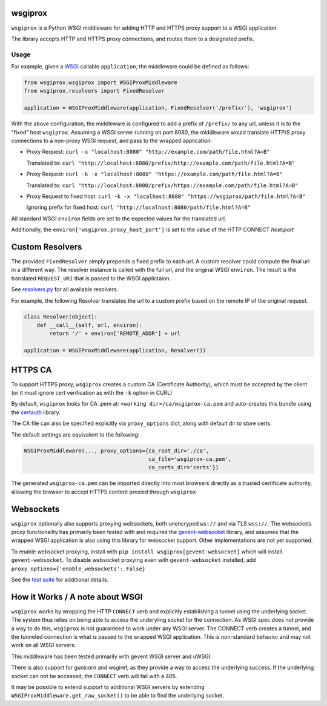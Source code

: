 wsgiprox
========

.. image:: https://travis-ci.org/ikreymer/wsgiprox.svg?branch=master
    :target: https://travis-ci.org/ikreymer/wsgiprox

``wsgiprox`` is a Python WSGI middleware for adding HTTP and HTTPS proxy support to a WSGI application.

The library accepts HTTP and HTTPS proxy connections, and routes them to a designated prefix.

Usage
~~~~~

For example, given a `WSGI <http://wsgi.readthedocs.io/en/latest/>`_ callable ``application``, the middleware could be defined as follows:

.. code:: python

    from wsgiprox.wsgiprox import WSGIProxMiddleware
    from wsgiprox.resolvers import FixedResolver

    application = WSGIProxMiddleware(application, FixedResolver('/prefix/'), 'wsgiprox')


With the above configuration, the middleware is configured to add a prefix of ``/prefix/`` to any url, unless it is to the "fixed" host ``wsgiprox``.  Assuming a WSGI server running on port 8080, the middleware would translate HTTP/S proxy connections to a non-proxy WSGI request, and pass to the wrapped application:

*  Proxy Request: ``curl -x "localhost:8080" "http://example.com/path/file.html?A=B"``

   Translated to: ``curl "http://localhost:8080/prefix/http://example.com/path/file.html?A=B"``


*  Proxy Request: ``curl -k -x "localhost:8080" "https://example.com/path/file.html?A=B"``

   Translated to: ``curl "http://localhost:8080/prefix/https://example.com/path/file.html?A=B"``

*  Proxy Request to fixed host: ``curl -k -x "localhost:8080" "https://wsgiprox/path/file.html?A=B"``

   Ignoring prefix for fixed host: ``curl "http://localhost:8080/path/file.html?A=B"``


All standard WSGI ``environ`` fields are set to the expected values for the translated url.

Additionally, the ``environ['wsgiprox.proxy_host_port']`` is set to the value of the HTTP CONNECT *host:port*


Custom Resolvers
================

The provided ``FixedResolver`` simply prepends a fixed prefix to each url. A custom resolver could compute the final url in a different way. The resolver instance is called with the full url, and the original WSGI ``environ``. The result is the translated ``REQUEST_URI`` that is passed to the WSGI applictaion.

See `resolvers.py <wsgiprox/resolvers.py>`_ for all available resolvers.

For example, the following Resolver translates the url to a custom prefix based on the remote IP of the original request.

.. code:: python

  class Resolver(object):
      def __call__(self, url, environ):
          return '/' + environ['REMOTE_ADDR'] + url

  application = WSGIProxMiddleware(application, Resolver())


HTTPS CA
========

To support HTTPS proxy, ``wsgiprox`` creates a custom CA (Certificate Authority), which must be accepted by the client (or it must ignore cert verification as with the ``-k`` option in CURL)

By default, ``wsgiprox`` looks for CA .pem at: ``<working dir>/ca/wsgiprox-ca.pem`` and auto-creates this bundle using the `certauth <https://github.com/ikreymer/certauth>`_ library.

The CA file can also be specified explicitly via ``proxy_options`` dict, along with default dir to store certs.

The default settings are equivalent to the following:

.. code:: python

  WSGIProxMiddleware(..., proxy_options={ca_root_dir='./ca',
                                         ca_file='wsgiprox-ca.pem',
                                         ca_certs_dir='certs'})

The generated ``wsgiprox-ca.pem`` can be imported directly into most browsers directly as a trusted certificate authority, allowing the browser to accept HTTPS content proxied through ``wsgiprox``

Websockets
==========

``wsgiprox`` optionally also supports proxying websockets, both unencryped ``ws://`` and via TLS ``wss://``. The websockets proxy functionality has primarily been tested with and requires the `gevent-websocket <https://github.com/jgelens/gevent-websocket>`_ library, and assumes that the wrapped WSGI application is also using this library for websocket support. Other implementations are not yet supported.

To enable websocket proxying, install with ``pip install wsgiprox[gevent-websocket]`` which will install ``gevent-websocket``.
To disable websocket proxying even with ``gevent-websocket`` installed, add ``proxy_options={'enable_websockets': False}``

See the `test suite <test/test_wsgiprox.py>`_ for additional details.


How it Works / A note about WSGI
=================================

``wsgiprox`` works by wrapping the HTTP ``CONNECT`` verb and explicitly establishing a tunnel using the underlying socket. The system thus relies on being able to access the underyling socket for the connection.
As WSGI spec does not provide a way to do this, ``wsgiprox`` is not guaranteed to work under any WSGI server. The CONNECT verb creates a tunnel, and the tunneled connection is what is passed to the wrapped WSGI application. This is non-standard behavior and may not work on all WSGI servers.

This middleware has been tested primarily with gevent WSGI server and uWSGI.

There is also support for gunicorn and wsgiref, as they provide a way to access the underlying success. If the underlying socket can not be accessed, the ``CONNECT`` verb will fail with a 405.

It may be possible to extend support to additional WSGI servers by extending ``WSGIProxMiddleware.get_raw_socket()`` to be able to find the underlying socket.


